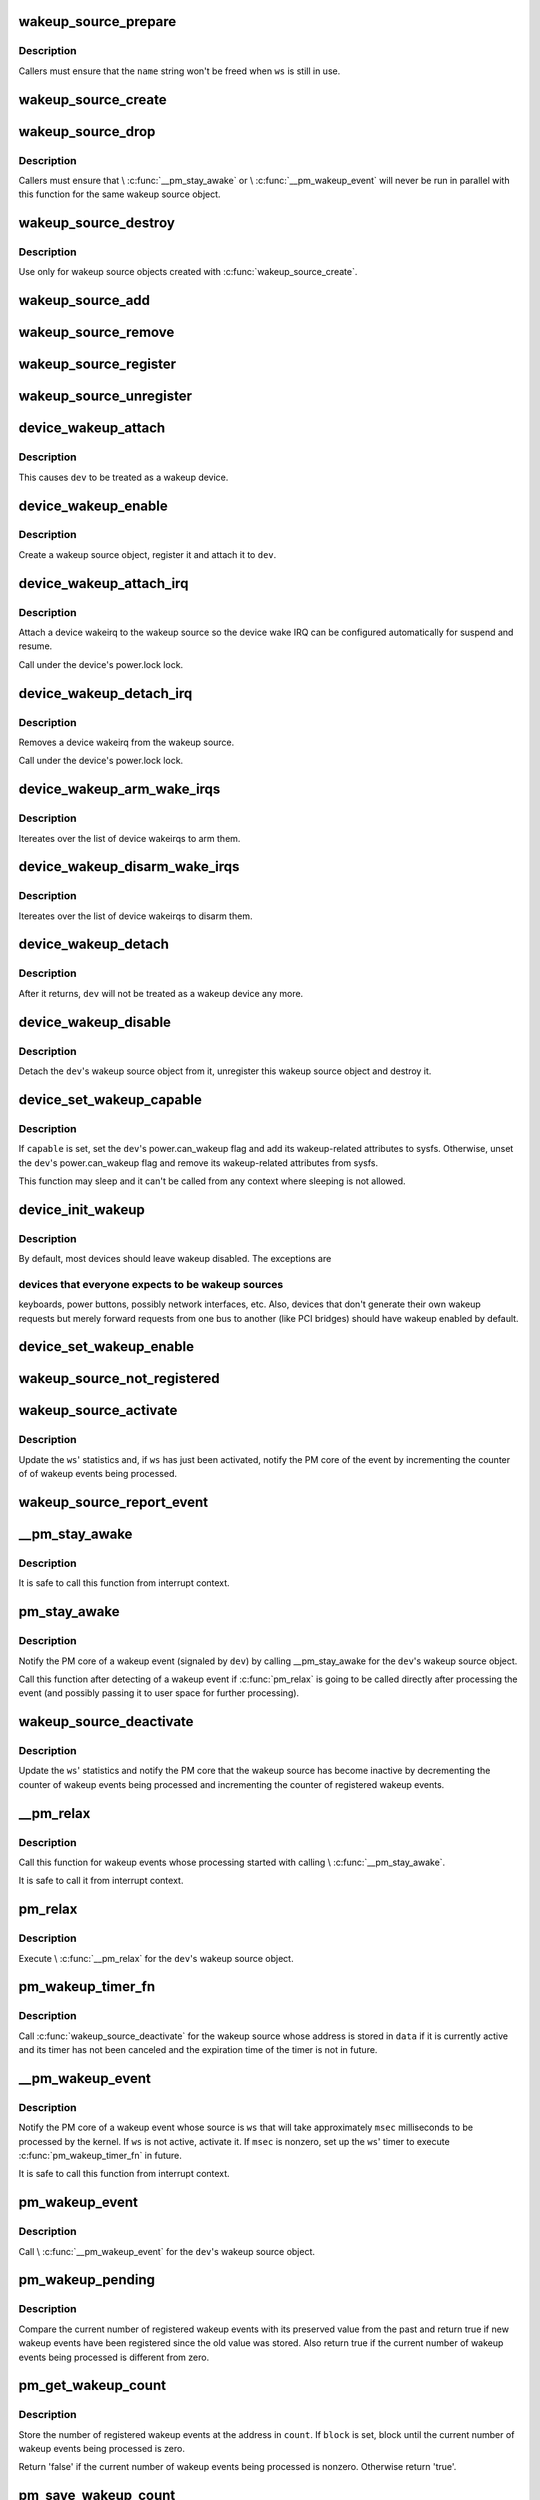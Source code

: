 .. -*- coding: utf-8; mode: rst -*-
.. src-file: drivers/base/power/wakeup.c

.. _`wakeup_source_prepare`:

wakeup_source_prepare
=====================

.. c:function:: void wakeup_source_prepare(struct wakeup_source *ws, const char *name)

    Prepare a new wakeup source for initialization.

    :param struct wakeup_source \*ws:
        Wakeup source to prepare.

    :param const char \*name:
        Pointer to the name of the new wakeup source.

.. _`wakeup_source_prepare.description`:

Description
-----------

Callers must ensure that the \ ``name``\  string won't be freed when \ ``ws``\  is still in
use.

.. _`wakeup_source_create`:

wakeup_source_create
====================

.. c:function:: struct wakeup_source *wakeup_source_create(const char *name)

    Create a struct wakeup_source object.

    :param const char \*name:
        Name of the new wakeup source.

.. _`wakeup_source_drop`:

wakeup_source_drop
==================

.. c:function:: void wakeup_source_drop(struct wakeup_source *ws)

    Prepare a struct wakeup_source object for destruction.

    :param struct wakeup_source \*ws:
        Wakeup source to prepare for destruction.

.. _`wakeup_source_drop.description`:

Description
-----------

Callers must ensure that \\ :c:func:`__pm_stay_awake`\  or \\ :c:func:`__pm_wakeup_event`\  will never
be run in parallel with this function for the same wakeup source object.

.. _`wakeup_source_destroy`:

wakeup_source_destroy
=====================

.. c:function:: void wakeup_source_destroy(struct wakeup_source *ws)

    Destroy a struct wakeup_source object.

    :param struct wakeup_source \*ws:
        Wakeup source to destroy.

.. _`wakeup_source_destroy.description`:

Description
-----------

Use only for wakeup source objects created with \ :c:func:`wakeup_source_create`\ .

.. _`wakeup_source_add`:

wakeup_source_add
=================

.. c:function:: void wakeup_source_add(struct wakeup_source *ws)

    Add given object to the list of wakeup sources.

    :param struct wakeup_source \*ws:
        Wakeup source object to add to the list.

.. _`wakeup_source_remove`:

wakeup_source_remove
====================

.. c:function:: void wakeup_source_remove(struct wakeup_source *ws)

    Remove given object from the wakeup sources list.

    :param struct wakeup_source \*ws:
        Wakeup source object to remove from the list.

.. _`wakeup_source_register`:

wakeup_source_register
======================

.. c:function:: struct wakeup_source *wakeup_source_register(const char *name)

    Create wakeup source and add it to the list.

    :param const char \*name:
        Name of the wakeup source to register.

.. _`wakeup_source_unregister`:

wakeup_source_unregister
========================

.. c:function:: void wakeup_source_unregister(struct wakeup_source *ws)

    Remove wakeup source from the list and remove it.

    :param struct wakeup_source \*ws:
        Wakeup source object to unregister.

.. _`device_wakeup_attach`:

device_wakeup_attach
====================

.. c:function:: int device_wakeup_attach(struct device *dev, struct wakeup_source *ws)

    Attach a wakeup source object to a device object.

    :param struct device \*dev:
        Device to handle.

    :param struct wakeup_source \*ws:
        Wakeup source object to attach to \ ``dev``\ .

.. _`device_wakeup_attach.description`:

Description
-----------

This causes \ ``dev``\  to be treated as a wakeup device.

.. _`device_wakeup_enable`:

device_wakeup_enable
====================

.. c:function:: int device_wakeup_enable(struct device *dev)

    Enable given device to be a wakeup source.

    :param struct device \*dev:
        Device to handle.

.. _`device_wakeup_enable.description`:

Description
-----------

Create a wakeup source object, register it and attach it to \ ``dev``\ .

.. _`device_wakeup_attach_irq`:

device_wakeup_attach_irq
========================

.. c:function:: int device_wakeup_attach_irq(struct device *dev, struct wake_irq *wakeirq)

    Attach a wakeirq to a wakeup source

    :param struct device \*dev:
        Device to handle

    :param struct wake_irq \*wakeirq:
        Device specific wakeirq entry

.. _`device_wakeup_attach_irq.description`:

Description
-----------

Attach a device wakeirq to the wakeup source so the device
wake IRQ can be configured automatically for suspend and
resume.

Call under the device's power.lock lock.

.. _`device_wakeup_detach_irq`:

device_wakeup_detach_irq
========================

.. c:function:: void device_wakeup_detach_irq(struct device *dev)

    Detach a wakeirq from a wakeup source

    :param struct device \*dev:
        Device to handle

.. _`device_wakeup_detach_irq.description`:

Description
-----------

Removes a device wakeirq from the wakeup source.

Call under the device's power.lock lock.

.. _`device_wakeup_arm_wake_irqs`:

device_wakeup_arm_wake_irqs
===========================

.. c:function:: void device_wakeup_arm_wake_irqs( void)

    :param  void:
        no arguments

.. _`device_wakeup_arm_wake_irqs.description`:

Description
-----------

Itereates over the list of device wakeirqs to arm them.

.. _`device_wakeup_disarm_wake_irqs`:

device_wakeup_disarm_wake_irqs
==============================

.. c:function:: void device_wakeup_disarm_wake_irqs( void)

    :param  void:
        no arguments

.. _`device_wakeup_disarm_wake_irqs.description`:

Description
-----------

Itereates over the list of device wakeirqs to disarm them.

.. _`device_wakeup_detach`:

device_wakeup_detach
====================

.. c:function:: struct wakeup_source *device_wakeup_detach(struct device *dev)

    Detach a device's wakeup source object from it.

    :param struct device \*dev:
        Device to detach the wakeup source object from.

.. _`device_wakeup_detach.description`:

Description
-----------

After it returns, \ ``dev``\  will not be treated as a wakeup device any more.

.. _`device_wakeup_disable`:

device_wakeup_disable
=====================

.. c:function:: int device_wakeup_disable(struct device *dev)

    Do not regard a device as a wakeup source any more.

    :param struct device \*dev:
        Device to handle.

.. _`device_wakeup_disable.description`:

Description
-----------

Detach the \ ``dev``\ 's wakeup source object from it, unregister this wakeup source
object and destroy it.

.. _`device_set_wakeup_capable`:

device_set_wakeup_capable
=========================

.. c:function:: void device_set_wakeup_capable(struct device *dev, bool capable)

    Set/reset device wakeup capability flag.

    :param struct device \*dev:
        Device to handle.

    :param bool capable:
        Whether or not \ ``dev``\  is capable of waking up the system from sleep.

.. _`device_set_wakeup_capable.description`:

Description
-----------

If \ ``capable``\  is set, set the \ ``dev``\ 's power.can_wakeup flag and add its
wakeup-related attributes to sysfs.  Otherwise, unset the \ ``dev``\ 's
power.can_wakeup flag and remove its wakeup-related attributes from sysfs.

This function may sleep and it can't be called from any context where
sleeping is not allowed.

.. _`device_init_wakeup`:

device_init_wakeup
==================

.. c:function:: int device_init_wakeup(struct device *dev, bool enable)

    Device wakeup initialization.

    :param struct device \*dev:
        Device to handle.

    :param bool enable:
        Whether or not to enable \ ``dev``\  as a wakeup device.

.. _`device_init_wakeup.description`:

Description
-----------

By default, most devices should leave wakeup disabled.  The exceptions are

.. _`device_init_wakeup.devices-that-everyone-expects-to-be-wakeup-sources`:

devices that everyone expects to be wakeup sources
--------------------------------------------------

keyboards, power buttons,
possibly network interfaces, etc.  Also, devices that don't generate their
own wakeup requests but merely forward requests from one bus to another
(like PCI bridges) should have wakeup enabled by default.

.. _`device_set_wakeup_enable`:

device_set_wakeup_enable
========================

.. c:function:: int device_set_wakeup_enable(struct device *dev, bool enable)

    Enable or disable a device to wake up the system.

    :param struct device \*dev:
        Device to handle.

    :param bool enable:
        *undescribed*

.. _`wakeup_source_not_registered`:

wakeup_source_not_registered
============================

.. c:function:: bool wakeup_source_not_registered(struct wakeup_source *ws)

    validate the given wakeup source.

    :param struct wakeup_source \*ws:
        Wakeup source to be validated.

.. _`wakeup_source_activate`:

wakeup_source_activate
======================

.. c:function:: void wakeup_source_activate(struct wakeup_source *ws)

    Mark given wakeup source as active.

    :param struct wakeup_source \*ws:
        Wakeup source to handle.

.. _`wakeup_source_activate.description`:

Description
-----------

Update the \ ``ws``\ ' statistics and, if \ ``ws``\  has just been activated, notify the PM
core of the event by incrementing the counter of of wakeup events being
processed.

.. _`wakeup_source_report_event`:

wakeup_source_report_event
==========================

.. c:function:: void wakeup_source_report_event(struct wakeup_source *ws)

    Report wakeup event using the given source.

    :param struct wakeup_source \*ws:
        Wakeup source to report the event for.

.. _`__pm_stay_awake`:

__pm_stay_awake
===============

.. c:function:: void __pm_stay_awake(struct wakeup_source *ws)

    Notify the PM core of a wakeup event.

    :param struct wakeup_source \*ws:
        Wakeup source object associated with the source of the event.

.. _`__pm_stay_awake.description`:

Description
-----------

It is safe to call this function from interrupt context.

.. _`pm_stay_awake`:

pm_stay_awake
=============

.. c:function:: void pm_stay_awake(struct device *dev)

    Notify the PM core that a wakeup event is being processed.

    :param struct device \*dev:
        Device the wakeup event is related to.

.. _`pm_stay_awake.description`:

Description
-----------

Notify the PM core of a wakeup event (signaled by \ ``dev``\ ) by calling
\__pm_stay_awake for the \ ``dev``\ 's wakeup source object.

Call this function after detecting of a wakeup event if \ :c:func:`pm_relax`\  is going
to be called directly after processing the event (and possibly passing it to
user space for further processing).

.. _`wakeup_source_deactivate`:

wakeup_source_deactivate
========================

.. c:function:: void wakeup_source_deactivate(struct wakeup_source *ws)

    Mark given wakeup source as inactive.

    :param struct wakeup_source \*ws:
        Wakeup source to handle.

.. _`wakeup_source_deactivate.description`:

Description
-----------

Update the \ ``ws``\ ' statistics and notify the PM core that the wakeup source has
become inactive by decrementing the counter of wakeup events being processed
and incrementing the counter of registered wakeup events.

.. _`__pm_relax`:

__pm_relax
==========

.. c:function:: void __pm_relax(struct wakeup_source *ws)

    Notify the PM core that processing of a wakeup event has ended.

    :param struct wakeup_source \*ws:
        Wakeup source object associated with the source of the event.

.. _`__pm_relax.description`:

Description
-----------

Call this function for wakeup events whose processing started with calling
\\ :c:func:`__pm_stay_awake`\ .

It is safe to call it from interrupt context.

.. _`pm_relax`:

pm_relax
========

.. c:function:: void pm_relax(struct device *dev)

    Notify the PM core that processing of a wakeup event has ended.

    :param struct device \*dev:
        Device that signaled the event.

.. _`pm_relax.description`:

Description
-----------

Execute \\ :c:func:`__pm_relax`\  for the \ ``dev``\ 's wakeup source object.

.. _`pm_wakeup_timer_fn`:

pm_wakeup_timer_fn
==================

.. c:function:: void pm_wakeup_timer_fn(unsigned long data)

    Delayed finalization of a wakeup event.

    :param unsigned long data:
        Address of the wakeup source object associated with the event source.

.. _`pm_wakeup_timer_fn.description`:

Description
-----------

Call \ :c:func:`wakeup_source_deactivate`\  for the wakeup source whose address is stored
in \ ``data``\  if it is currently active and its timer has not been canceled and
the expiration time of the timer is not in future.

.. _`__pm_wakeup_event`:

__pm_wakeup_event
=================

.. c:function:: void __pm_wakeup_event(struct wakeup_source *ws, unsigned int msec)

    Notify the PM core of a wakeup event.

    :param struct wakeup_source \*ws:
        Wakeup source object associated with the event source.

    :param unsigned int msec:
        Anticipated event processing time (in milliseconds).

.. _`__pm_wakeup_event.description`:

Description
-----------

Notify the PM core of a wakeup event whose source is \ ``ws``\  that will take
approximately \ ``msec``\  milliseconds to be processed by the kernel.  If \ ``ws``\  is
not active, activate it.  If \ ``msec``\  is nonzero, set up the \ ``ws``\ ' timer to
execute \ :c:func:`pm_wakeup_timer_fn`\  in future.

It is safe to call this function from interrupt context.

.. _`pm_wakeup_event`:

pm_wakeup_event
===============

.. c:function:: void pm_wakeup_event(struct device *dev, unsigned int msec)

    Notify the PM core of a wakeup event.

    :param struct device \*dev:
        Device the wakeup event is related to.

    :param unsigned int msec:
        Anticipated event processing time (in milliseconds).

.. _`pm_wakeup_event.description`:

Description
-----------

Call \\ :c:func:`__pm_wakeup_event`\  for the \ ``dev``\ 's wakeup source object.

.. _`pm_wakeup_pending`:

pm_wakeup_pending
=================

.. c:function:: bool pm_wakeup_pending( void)

    Check if power transition in progress should be aborted.

    :param  void:
        no arguments

.. _`pm_wakeup_pending.description`:

Description
-----------

Compare the current number of registered wakeup events with its preserved
value from the past and return true if new wakeup events have been registered
since the old value was stored.  Also return true if the current number of
wakeup events being processed is different from zero.

.. _`pm_get_wakeup_count`:

pm_get_wakeup_count
===================

.. c:function:: bool pm_get_wakeup_count(unsigned int *count, bool block)

    Read the number of registered wakeup events.

    :param unsigned int \*count:
        Address to store the value at.

    :param bool block:
        Whether or not to block.

.. _`pm_get_wakeup_count.description`:

Description
-----------

Store the number of registered wakeup events at the address in \ ``count``\ .  If
\ ``block``\  is set, block until the current number of wakeup events being
processed is zero.

Return 'false' if the current number of wakeup events being processed is
nonzero.  Otherwise return 'true'.

.. _`pm_save_wakeup_count`:

pm_save_wakeup_count
====================

.. c:function:: bool pm_save_wakeup_count(unsigned int count)

    Save the current number of registered wakeup events.

    :param unsigned int count:
        Value to compare with the current number of registered wakeup events.

.. _`pm_save_wakeup_count.description`:

Description
-----------

If \ ``count``\  is equal to the current number of registered wakeup events and the
current number of wakeup events being processed is zero, store \ ``count``\  as the
old number of registered wakeup events for \ :c:func:`pm_check_wakeup_events`\ , enable
wakeup events detection and return 'true'.  Otherwise disable wakeup events
detection and return 'false'.

.. _`pm_wakep_autosleep_enabled`:

pm_wakep_autosleep_enabled
==========================

.. c:function:: void pm_wakep_autosleep_enabled(bool set)

    Modify autosleep_enabled for all wakeup sources.

    :param bool set:
        *undescribed*

.. _`print_wakeup_source_stats`:

print_wakeup_source_stats
=========================

.. c:function:: int print_wakeup_source_stats(struct seq_file *m, struct wakeup_source *ws)

    Print wakeup source statistics information.

    :param struct seq_file \*m:
        seq_file to print the statistics into.

    :param struct wakeup_source \*ws:
        Wakeup source object to print the statistics for.

.. _`wakeup_sources_stats_show`:

wakeup_sources_stats_show
=========================

.. c:function:: int wakeup_sources_stats_show(struct seq_file *m, void *unused)

    Print wakeup sources statistics information.

    :param struct seq_file \*m:
        seq_file to print the statistics into.

    :param void \*unused:
        *undescribed*

.. This file was automatic generated / don't edit.

